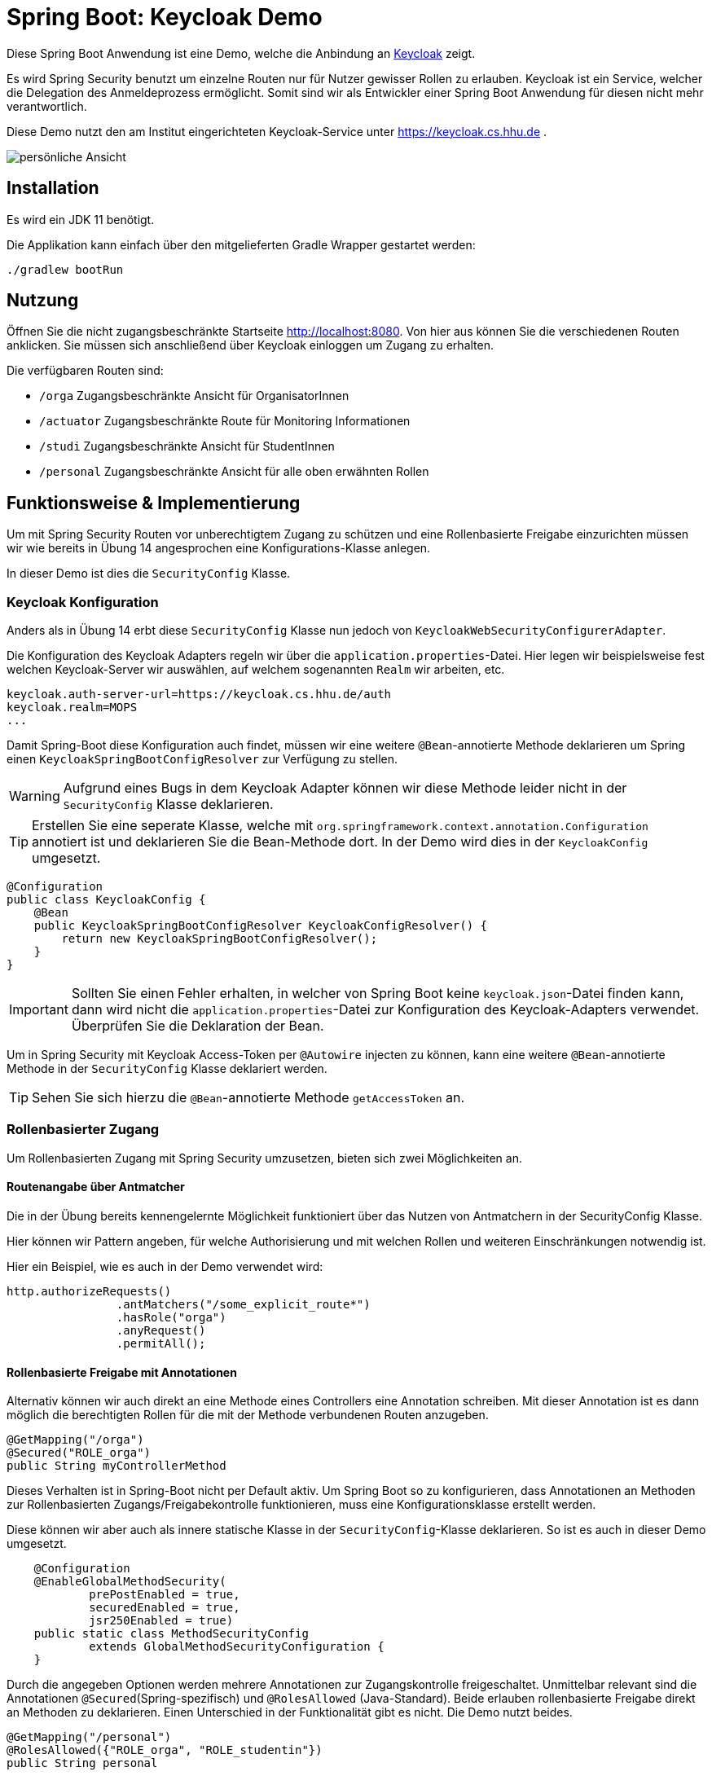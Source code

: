 = Spring Boot: Keycloak Demo
:experimental:
:icons: font
:icon-set: octicon
:source-highlighter: rouge
ifdef::env-github[]
:tip-caption: :bulb:
:note-caption: :information_source:
:important-caption: :heavy_exclamation_mark:
:caution-caption: :fire:
:warning-caption: :warning:
endif::[]

Diese Spring Boot Anwendung ist eine Demo, welche die Anbindung an link:https://www.keycloak.org/[Keycloak] zeigt.

Es wird Spring Security benutzt um einzelne Routen nur für Nutzer gewisser Rollen zu erlauben.
Keycloak ist ein Service, welcher die Delegation des Anmeldeprozess ermöglicht.
Somit sind wir als Entwickler einer Spring Boot Anwendung für diesen nicht mehr verantwortlich.

Diese Demo nutzt den am Institut eingerichteten Keycloak-Service unter https://keycloak.cs.hhu.de .

image::img/preview.png[persönliche Ansicht]

== Installation

Es wird ein JDK 11 benötigt.

Die Applikation kann einfach über den mitgelieferten Gradle Wrapper gestartet werden:

    ./gradlew bootRun

== Nutzung

Öffnen Sie die nicht zugangsbeschränkte Startseite http://localhost:8080. Von hier aus können Sie die verschiedenen Routen anklicken.
Sie müssen sich anschließend über Keycloak einloggen um Zugang zu erhalten.

Die verfügbaren Routen sind:

* `/orga` Zugangsbeschränkte Ansicht für OrganisatorInnen
* `/actuator` Zugangsbeschränkte Route für Monitoring Informationen
* `/studi` Zugangsbeschränkte Ansicht für StudentInnen
* `/personal` Zugangsbeschränkte Ansicht für alle oben erwähnten Rollen

== Funktionsweise & Implementierung

Um mit Spring Security Routen vor unberechtigtem Zugang zu schützen und eine Rollenbasierte Freigabe einzurichten müssen wir wie bereits in Übung 14 angesprochen eine Konfigurations-Klasse anlegen.

In dieser Demo ist dies die `SecurityConfig` Klasse.

=== Keycloak Konfiguration

Anders als in Übung 14 erbt diese `SecurityConfig` Klasse nun jedoch von `KeycloakWebSecurityConfigurerAdapter`.

Die Konfiguration des Keycloak Adapters regeln wir über die `application.properties`-Datei.
Hier legen wir beispielsweise fest welchen Keycloak-Server wir auswählen, auf welchem sogenannten `Realm` wir arbeiten, etc.

----
keycloak.auth-server-url=https://keycloak.cs.hhu.de/auth
keycloak.realm=MOPS
...
----

Damit Spring-Boot diese Konfiguration auch findet, müssen wir eine weitere `@Bean`-annotierte Methode deklarieren um Spring einen `KeycloakSpringBootConfigResolver` zur Verfügung zu stellen.

WARNING: Aufgrund eines Bugs in dem Keycloak Adapter können wir diese Methode leider nicht in der `SecurityConfig` Klasse deklarieren.

TIP: Erstellen Sie eine seperate Klasse, welche mit `org.springframework.context.annotation.Configuration` annotiert ist und deklarieren Sie die Bean-Methode dort.
In der Demo wird dies in der `KeycloakConfig` umgesetzt.

[source,java]
----
@Configuration
public class KeycloakConfig {
    @Bean
    public KeycloakSpringBootConfigResolver KeycloakConfigResolver() {
        return new KeycloakSpringBootConfigResolver();
    }
}
----

IMPORTANT: Sollten Sie einen Fehler erhalten, in welcher von Spring Boot keine `keycloak.json`-Datei finden kann, dann wird nicht die `application.properties`-Datei zur Konfiguration des Keycloak-Adapters verwendet.
Überprüfen Sie die Deklaration der Bean.

Um in Spring Security mit Keycloak Access-Token per `@Autowire` injecten zu können, kann eine weitere `@Bean`-annotierte Methode in der `SecurityConfig` Klasse deklariert werden.

TIP: Sehen Sie sich hierzu die `@Bean`-annotierte Methode `getAccessToken` an.

=== Rollenbasierter Zugang

Um Rollenbasierten Zugang mit Spring Security umzusetzen, bieten sich zwei Möglichkeiten an.

==== Routenangabe über Antmatcher

Die in der Übung bereits kennengelernte Möglichkeit funktioniert über das Nutzen von Antmatchern in der SecurityConfig Klasse.

Hier können wir Pattern angeben, für welche Authorisierung und mit welchen Rollen und weiteren Einschränkungen notwendig ist.

Hier ein Beispiel, wie es auch in der Demo verwendet wird:

[source,java]
----
http.authorizeRequests()
                .antMatchers("/some_explicit_route*")
                .hasRole("orga")
                .anyRequest()
                .permitAll();
----

==== Rollenbasierte Freigabe mit Annotationen

Alternativ können wir auch direkt an eine Methode eines Controllers eine Annotation schreiben.
Mit dieser Annotation ist es dann möglich die berechtigten Rollen für die mit der Methode verbundenen Routen anzugeben.

[source,java]
----
@GetMapping("/orga")
@Secured("ROLE_orga")
public String myControllerMethod
----

Dieses Verhalten ist in Spring-Boot nicht per Default aktiv.
Um Spring Boot so zu konfigurieren, dass Annotationen an Methoden zur Rollenbasierten Zugangs/Freigabekontrolle funktionieren, muss eine Konfigurationsklasse erstellt werden.

Diese können wir aber auch als innere statische Klasse in der `SecurityConfig`-Klasse deklarieren.
So ist es auch in dieser Demo umgesetzt.

[source,java]
----
    @Configuration
    @EnableGlobalMethodSecurity(
            prePostEnabled = true,
            securedEnabled = true,
            jsr250Enabled = true)
    public static class MethodSecurityConfig
            extends GlobalMethodSecurityConfiguration {
    }
----

Durch die angegeben Optionen werden mehrere Annotationen zur Zugangskontrolle freigeschaltet.
Unmittelbar relevant sind die Annotationen `@Secured`(Spring-spezifisch) und `@RolesAllowed` (Java-Standard).
Beide erlauben rollenbasierte Freigabe direkt an Methoden zu deklarieren.
Einen Unterschied in der Funktionalität gibt es nicht.
Die Demo nutzt beides.

[source,java]
----
@GetMapping("/personal")
@RolesAllowed({"ROLE_orga", "ROLE_studentin"})
public String personal
----

IMPORTANT: Spring benötigt für alle Rollen den Präfix `ROLE_`.
Um z.B. die Rolle `foo` zu matchen, muss in der Annotation der String `"ROLE_foo"` angegeben werden.

=== User Informationen

Um in einer Methode des Controllers an die Nutzerdaten zu gelangen lässt sich ein sogenannter Principal über Spring in die Methode injecten.
Mit Principal ist der momentan eingeloggte Nutzer gemeint.
Da wir jedoch ganz konkret Keycloak verwenden, können wir uns auch gleich den `KeycloakAuthenticationToken` in der Methode übergeben lassen.

Aus dieser können wir uns auch den `KeycloakPrincipal` holen.
Diese Klasse hat mehr (Keycloak-spezifische) Informationen als der Standard Spring-Security Principal zur Verfügung.
So können wir auch zum Beispiel die Email-Adresse des über Keycloak eingeloggten Nutzers verwenden

[source,java]
----
@GetMapping("/orga")
@RolesAllowed("ROLE_orgs")
public String orga(KeycloakAuthenticationToken token, Model model) {
    KeycloakPrincipal principal = (KeycloakPrincipal) token.getPrincipal();
    model.addAttribute("username", principal.getName());
    model.addAttribute("email", principal.getKeycloakSecurityContext().getIdToken().getEmail());
----